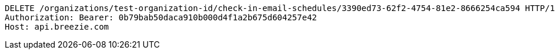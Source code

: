[source,http,options="nowrap"]
----
DELETE /organizations/test-organization-id/check-in-email-schedules/3390ed73-62f2-4754-81e2-8666254ca594 HTTP/1.1
Authorization: Bearer: 0b79bab50daca910b000d4f1a2b675d604257e42
Host: api.breezie.com

----